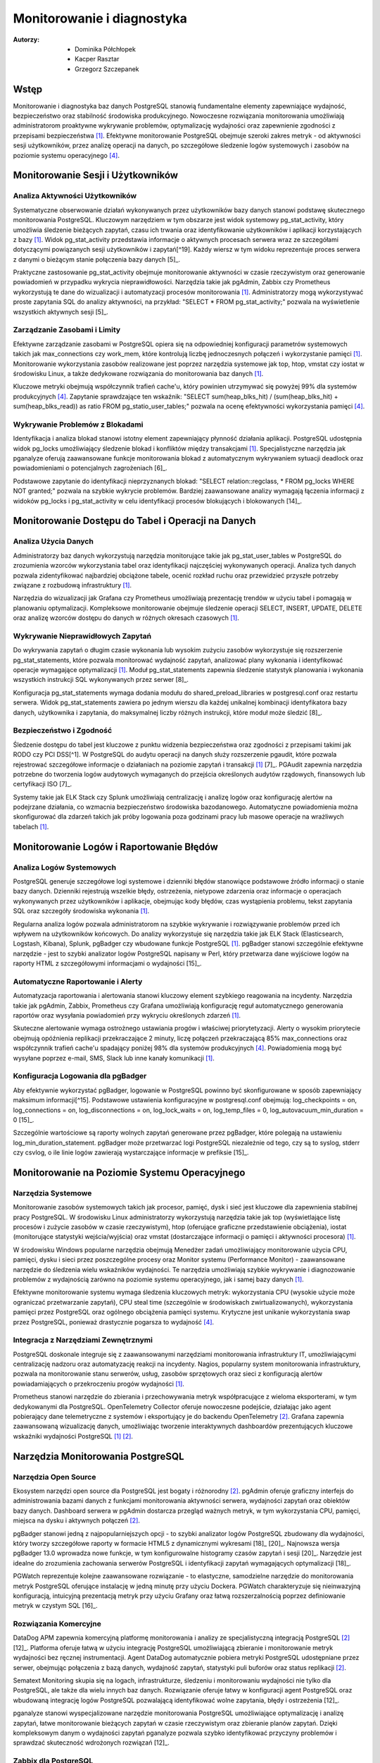 Monitorowanie i diagnostyka 
=====
:Autorzy: - Dominika Półchłopek
	 - Kacper Rasztar
         - Grzegorz Szczepanek

Wstęp
---------

Monitorowanie i diagnostyka baz danych PostgreSQL stanowią fundamentalne elementy zapewniające wydajność, bezpieczeństwo oraz stabilność środowiska produkcyjnego. Nowoczesne rozwiązania monitorowania umożliwiają administratorom proaktywne wykrywanie problemów, optymalizację wydajności oraz zapewnienie zgodności z przepisami bezpieczeństwa [1]_. Efektywne monitorowanie PostgreSQL obejmuje szeroki zakres metryk - od aktywności sesji użytkowników, przez analizę operacji na danych, po szczegółowe śledzenie logów systemowych i zasobów na poziomie systemu operacyjnego [4]_.

Monitorowanie	Sesji	i	Użytkowników
----------
Analiza	Aktywności	Użytkowników
~~~~~~~~

Systematyczne obserwowanie działań wykonywanych przez użytkowników bazy danych stanowi podstawę skutecznego monitorowania PostgreSQL. Kluczowym narzędziem w tym obszarze jest widok systemowy pg_stat_activity, który umożliwia śledzenie bieżących zapytań, czasu ich trwania oraz identyfikowanie użytkowników i aplikacji korzystających z bazy [1]_. Widok pg_stat_activity przedstawia informacje o aktywnych procesach serwera wraz ze szczegółami dotyczącymi powiązanych sesji użytkowników i zapytań[^19]. Każdy wiersz w tym widoku reprezentuje proces serwera z danymi o bieżącym stanie połączenia bazy danych [5]_.

Praktyczne zastosowanie pg_stat_activity obejmuje monitorowanie aktywności w czasie rzeczywistym oraz generowanie powiadomień w przypadku wykrycia nieprawidłowości. Narzędzia takie jak pgAdmin, Zabbix czy Prometheus wykorzystują te dane do wizualizacji i automatyzacji procesów monitorowania [1]_. Administratorzy mogą wykorzystywać proste zapytania SQL do analizy aktywności, na przykład: "SELECT * FROM pg_stat_activity;" pozwala na wyświetlenie wszystkich aktywnych sesji [5]_.

Zarządzanie	Zasobami	i	Limity
~~~~~~~~

Efektywne zarządzanie zasobami w PostgreSQL opiera się na odpowiedniej konfiguracji parametrów systemowych takich jak max_connections czy work_mem, które kontrolują liczbę jednoczesnych połączeń i wykorzystanie pamięci [1]_. Monitorowanie wykorzystania zasobów realizowane jest poprzez narzędzia systemowe jak top, htop, vmstat czy iostat w środowisku Linux, a także dedykowane rozwiązania do monitorowania baz danych [1]_.

Kluczowe metryki obejmują współczynnik trafień cache'u, który powinien utrzymywać się powyżej 99% dla systemów produkcyjnych [4]_. Zapytanie sprawdzające ten wskaźnik: "SELECT sum(heap_blks_hit) / (sum(heap_blks_hit) + sum(heap_blks_read)) as ratio FROM pg_statio_user_tables;" pozwala na ocenę efektywności wykorzystania pamięci [4]_.

Wykrywanie	Problemów	z	Blokadami
~~~~~~~~

Identyfikacja i analiza blokad stanowi istotny element zapewniający płynność działania aplikacji. PostgreSQL udostępnia widok pg_locks umożliwiający śledzenie blokad i konfliktów między transakcjami [1]_. Specjalistyczne narzędzia jak pganalyze oferują zaawansowane funkcje monitorowania blokad z automatycznym wykrywaniem sytuacji deadlock oraz powiadomieniami o potencjalnych zagrożeniach [6]_.

Podstawowe zapytanie do identyfikacji nieprzyznanych blokad: "SELECT relation::regclass, * FROM pg_locks WHERE NOT granted;" pozwala na szybkie wykrycie problemów. Bardziej zaawansowane analizy wymagają łączenia informacji z widoków pg_locks i pg_stat_activity w celu identyfikacji procesów blokujących i blokowanych [14]_.

Monitorowanie	Dostępu	do	Tabel	i	Operacji	na	Danych
-----------

Analiza	Użycia	Danych
~~~~~~~~

Administratorzy baz danych wykorzystują narzędzia monitorujące takie jak pg_stat_user_tables w PostgreSQL do zrozumienia wzorców wykorzystania tabel oraz identyfikacji najczęściej wykonywanych operacji. Analiza tych danych pozwala zidentyfikować najbardziej obciążone tabele, ocenić rozkład ruchu oraz przewidzieć przyszłe potrzeby związane z rozbudową infrastruktury [1]_.

Narzędzia do wizualizacji jak Grafana czy Prometheus umożliwiają prezentację trendów w użyciu tabel i pomagają w planowaniu optymalizacji. Kompleksowe monitorowanie obejmuje śledzenie operacji SELECT, INSERT, UPDATE, DELETE oraz analizę wzorców dostępu do danych w różnych okresach czasowych [1]_.

Wykrywanie Nieprawidłowych Zapytań
~~~~~~~~

Do wykrywania zapytań o długim czasie wykonania lub wysokim zużyciu zasobów wykorzystuje się rozszerzenie pg_stat_statements, które pozwala monitorować wydajność zapytań, analizować plany wykonania i identyfikować operacje wymagające optymalizacji [1]_. Moduł pg_stat_statements zapewnia śledzenie statystyk planowania i wykonania wszystkich instrukcji SQL wykonywanych przez serwer [8]_.

Konfiguracja pg_stat_statements wymaga dodania modułu do shared_preload_libraries w postgresql.conf oraz restartu serwera. Widok pg_stat_statements zawiera po jednym wierszu dla każdej unikalnej kombinacji identyfikatora bazy danych, użytkownika i zapytania, do maksymalnej liczby różnych instrukcji, które moduł może śledzić [8]_.

Bezpieczeństwo i Zgodność
~~~~~~~~

Śledzenie dostępu do tabel jest kluczowe z punktu widzenia bezpieczeństwa oraz zgodności z przepisami takimi jak RODO czy PCI DSS[^1]. W PostgreSQL do audytu operacji na danych służy rozszerzenie pgaudit, które pozwala rejestrować szczegółowe informacje o działaniach na poziomie zapytań i transakcji [1]_ [7]_. PGAudit zapewnia narzędzia potrzebne do tworzenia logów audytowych wymaganych do przejścia określonych audytów rządowych, finansowych lub certyfikacji ISO [7]_.

Systemy takie jak ELK Stack czy Splunk umożliwiają centralizację i analizę logów oraz konfigurację alertów na podejrzane działania, co wzmacnia bezpieczeństwo środowiska bazodanowego. Automatyczne powiadomienia można skonfigurować dla zdarzeń takich jak próby logowania poza godzinami pracy lub masowe operacje na wrażliwych tabelach [1]_.

Monitorowanie Logów i Raportowanie Błędów
-----------

Analiza Logów Systemowych
~~~~~~~~

PostgreSQL generuje szczegółowe logi systemowe i dzienniki błędów stanowiące podstawowe źródło informacji o stanie bazy danych. Dzienniki rejestrują wszelkie błędy, ostrzeżenia, nietypowe zdarzenia oraz informacje o operacjach wykonywanych przez użytkowników i aplikacje, obejmując kody błędów, czas wystąpienia problemu, tekst zapytania SQL oraz szczegóły środowiska wykonania [1]_.

Regularna analiza logów pozwala administratorom na szybkie wykrywanie i rozwiązywanie problemów przed ich wpływem na użytkowników końcowych. Do analizy wykorzystuje się narzędzia takie jak ELK Stack (Elasticsearch, Logstash, Kibana), Splunk, pgBadger czy wbudowane funkcje PostgreSQL [1]_. pgBadger stanowi szczególnie efektywne narzędzie - jest to szybki analizator logów PostgreSQL napisany w Perl, który przetwarza dane wyjściowe logów na raporty HTML z szczegółowymi informacjami o wydajności [15]_.

Automatyczne Raportowanie i Alerty
~~~~~~~~

Automatyzacja raportowania i alertowania stanowi kluczowy element szybkiego reagowania na incydenty. Narzędzia takie jak pgAdmin, Zabbix, Prometheus czy Grafana umożliwiają konfigurację reguł automatycznego generowania raportów oraz wysyłania powiadomień przy wykryciu określonych zdarzeń [1]_.

Skuteczne alertowanie wymaga ostrożnego ustawiania progów i właściwej priorytetyzacji. Alerty o wysokim priorytecie obejmują opóźnienia replikacji przekraczające 2 minuty, liczę połączeń przekraczającą 85% max_connections oraz współczynnik trafień cache'u spadający poniżej 98% dla systemów produkcyjnych [4]_. Powiadomienia mogą być wysyłane poprzez e-mail, SMS, Slack lub inne kanały komunikacji [1]_.

Konfiguracja Logowania dla pgBadger
~~~~~~~~

Aby efektywnie wykorzystać pgBadger, logowanie w PostgreSQL powinno być skonfigurowane w sposób zapewniający maksimum informacji[^15]. Podstawowe ustawienia konfiguracyjne w postgresql.conf obejmują: log_checkpoints = on, log_connections = on, log_disconnections = on, log_lock_waits = on, log_temp_files = 0, log_autovacuum_min_duration = 0 [15]_.

Szczególnie wartościowe są raporty wolnych zapytań generowane przez pgBadger, które polegają na ustawieniu log_min_duration_statement. pgBadger może przetwarzać logi PostgreSQL niezależnie od tego, czy są to syslog, stderr czy csvlog, o ile linie logów zawierają wystarczające informacje w prefiksie [15]_.

Monitorowanie na Poziomie Systemu Operacyjnego
--------

Narzędzia Systemowe
~~~~~~~~

Monitorowanie zasobów systemowych takich jak procesor, pamięć, dysk i sieć jest kluczowe dla zapewnienia stabilnej pracy PostgreSQL. W środowisku Linux administratorzy wykorzystują narzędzia takie jak top (wyświetlające listę procesów i zużycie zasobów w czasie rzeczywistym), htop (oferujące graficzne przedstawienie obciążenia), iostat (monitorujące statystyki wejścia/wyjścia) oraz vmstat (dostarczające informacji o pamięci i aktywności procesora) [1]_.

W środowisku Windows popularne narzędzia obejmują Menedżer zadań umożliwiający monitorowanie użycia CPU, pamięci, dysku i sieci przez poszczególne procesy oraz Monitor systemu (Performance Monitor) - zaawansowane narzędzie do śledzenia wielu wskaźników wydajności. Te narzędzia umożliwiają szybkie wykrywanie i diagnozowanie problemów z wydajnością zarówno na poziomie systemu operacyjnego, jak i samej bazy danych [1]_.

Efektywne monitorowanie systemu wymaga śledzenia kluczowych metryk: wykorzystania CPU (wysokie użycie może ograniczać przetwarzanie zapytań), CPU steal time (szczególnie w środowiskach zwirtualizowanych), wykorzystania pamięci przez PostgreSQL oraz ogólnego obciążenia pamięci systemu. Krytyczne jest unikanie wykorzystania swap przez PostgreSQL, ponieważ drastycznie pogarsza to wydajność [4]_.

Integracja z Narzędziami Zewnętrznymi
~~~~~~~~

PostgreSQL doskonale integruje się z zaawansowanymi narzędziami monitorowania infrastruktury IT, umożliwiającymi centralizację nadzoru oraz automatyzację reakcji na incydenty. Nagios, popularny system monitorowania infrastruktury, pozwala na monitorowanie stanu serwerów, usług, zasobów sprzętowych oraz sieci z konfiguracją alertów powiadamiających o przekroczeniu progów wydajności [1]_.

Prometheus stanowi narzędzie do zbierania i przechowywania metryk współpracujące z wieloma eksporterami, w tym dedykowanymi dla PostgreSQL. OpenTelemetry Collector oferuje nowoczesne podejście, działając jako agent pobierający dane telemetryczne z systemów i eksportujący je do backendu OpenTelemetry [2]_. Grafana zapewnia zaawansowaną wizualizację danych, umożliwiając tworzenie interaktywnych dashboardów prezentujących kluczowe wskaźniki wydajności PostgreSQL [1]_ [2]_.

Narzędzia Monitorowania PostgreSQL
------

Narzędzia Open Source
~~~~~~~~

Ekosystem narzędzi open source dla PostgreSQL jest bogaty i różnorodny [2]_. pgAdmin oferuje graficzny interfejs do administrowania bazami danych z funkcjami monitorowania aktywności serwera, wydajności zapytań oraz obiektów bazy danych. Dashboard serwera w pgAdmin dostarcza przegląd ważnych metryk, w tym wykorzystania CPU, pamięci, miejsca na dysku i aktywnych połączeń [2]_.

pgBadger stanowi jedną z najpopularniejszych opcji - to szybki analizator logów PostgreSQL zbudowany dla wydajności, który tworzy szczegółowe raporty w formacie HTML5 z dynamicznymi wykresami [18]_ [20]_. Najnowsza wersja pgBadger 13.0 wprowadza nowe funkcje, w tym konfigurowalne histogramy czasów zapytań i sesji [20]_. Narzędzie jest idealne do zrozumienia zachowania serwerów PostgreSQL i identyfikacji zapytań wymagających optymalizacji [18]_.

PGWatch reprezentuje kolejne zaawansowane rozwiązanie - to elastyczne, samodzielne narzędzie do monitorowania metryk PostgreSQL oferujące instalację w jedną minutę przy użyciu Dockera. PGWatch charakteryzuje się nieinwazyjną konfiguracją, intuicyjną prezentacją metryk przy użyciu Grafany oraz łatwą rozszerzalnością poprzez definiowanie metryk w czystym SQL [16]_.

Rozwiązania Komercyjne
~~~~~~~~

DataDog APM zapewnia komercyjną platformę monitorowania i analizy ze specjalistyczną integracją PostgreSQL [2]_ [12]_. Platforma oferuje łatwą w użyciu integrację PostgreSQL umożliwiającą zbieranie i monitorowanie metryk wydajności bez ręcznej instrumentacji. Agent DataDog automatycznie pobiera metryki PostgreSQL udostępniane przez serwer, obejmując połączenia z bazą danych, wydajność zapytań, statystyki puli buforów oraz status replikacji [2]_.

Sematext Monitoring skupia się na logach, infrastrukturze, śledzeniu i monitorowaniu wydajności nie tylko dla PostgreSQL, ale także dla wielu innych baz danych. Rozwiązanie oferuje łatwy w konfiguracji agent PostgreSQL oraz wbudowaną integrację logów PostgreSQL pozwalającą identyfikować wolne zapytania, błędy i ostrzeżenia [12]_.

pganalyze stanowi wyspecjalizowane narzędzie monitorowania PostgreSQL umożliwiające optymalizację i analizę zapytań, łatwe monitorowanie bieżących zapytań w czasie rzeczywistym oraz zbieranie planów zapytań. Dzięki kompleksowym danym o wydajności zapytań pganalyze pozwala szybko identyfikować przyczyny problemów i sprawdzać skuteczność wdrożonych rozwiązań [12]_.

Zabbix dla PostgreSQL
~~~~~~~~

Zabbix stanowi open-source'owe rozwiązanie monitorowania obsługujące PostgreSQL poprzez wbudowane szablony i niestandardowe skrypty [11]_. System opiera się na agentach instalowanych na systemach docelowych - w przypadku PostgreSQL wymaga konfiguracji agenta Zabbix na serwerze PostgreSQL [2]_.

Implementacja Zabbix dla PostgreSQL wymaga stworzenia użytkownika monitorowania z odpowiednimi prawami dostępu. Dla PostgreSQL w wersji 10 i wyższej: "CREATE USER zbx_monitor WITH PASSWORD '<PASSWORD>' INHERIT; GRANT pg_monitor TO zbx_monitor;" [11]_. Po zaimportowaniu szablonu PostgreSQL Zabbix automatycznie zbiera metryki takie jak liczba połączeń, wskaźniki transakcji, wydajność zapytań i inne [2]_ [11]_.

Najlepsze Praktyki Monitorowania
------

Ustanawianie Baselines Wydajności
~~~~~~~~

Tworzenie baselines wydajności stanowi fundament skutecznego wykrywania anomalii. Bez zrozumienia normalnych wzorców zachowania identyfikacja problematycznych odchyleń staje się zgadywaniem zamiast analizy opartej na danych. Kompleksowe ustalanie baselines wymaga zbierania metryk w różnych ramach czasowych i wzorcach obciążenia, obejmując dzienne wzorce (szczczyty w godzinach biznesowych i nocne przetwarzanie), tygodniowe różnice oraz miesięczne i sezonowe wariacje [4]_.

Dla każdego wzorca należy dokumentować wskaźniki przepustowości zapytań, poziomy wykorzystania zasobów, zakresy liczby połączeń, wskaźniki transakcji oraz rozkłady zdarzeń oczekiwania. Zaleca się zbieranie co najmniej trzech cykli każdego typu wzorca przed ustaleniem wartości progowych [4]_.

Korelacja Metryk Międzysystemowych
~~~~~~~~

Problemy wydajności PostgreSQL rzadko występują w izolacji[^4]. Najbardziej wartościowe implementacje monitorowania korelują metryki z różnych podsystemów w celu ujawnienia związków przyczynowo-skutkowych. Efektywne strategie korelacji obejmują łączenie metryk wykonania zapytań z metrykami zasobów systemowych, korelację zdarzeń wdrożeniowych aplikacji z metrykami wydajności bazy danych oraz analizę metryk przy użyciu spójnych okien czasowych [4]_.

Implementacja zwykle wymaga ujednoliconego oznaczania czasowego w systemach monitorowania, spójnego tagowania metadanych dla usług i komponentów oraz scentralizowanego logowania zdarzeń systemowych. Narzędzia wizualizacji powinny obsługiwać nakładanie różnych typów metryk w celu efektywnej analizy [4]_.

Konfiguracja Efektywnych Alertów
~~~~~~~~

Strategie alertowania wymagają starannego ustawiania progów i właściwej priorytetyzacji. Alerty o wysokim priorytecie wymagające natychmiastowej akcji obejmują opóźnienia replikacji przekraczające 2 minuty, liczę połączeń przekraczającą 85% max_connections, wskaźniki wycofywania transakcji powyżej 10% utrzymujące się przez 5+ minut oraz przestrzeń dyskową poniżej 15% na wolumenach bazy danych [4]_.

Alerty o średnim priorytecie wymagające badania obejmują czasy zapytań przekraczające 200% historycznych baselines, nietypowy wzrost użycia plików tymczasowych, rozdęcie tabel przekraczające 30% rozmiaru tabeli oraz brak działania autovacuum przez 24+ godziny [4]_. Implementacja wielopoziomowego alertowania z progami ostrzeżeń na poziomie 70-80% wartości krytycznych zapewnia wczesne powiadomienie o rozwijających się problemach [4]_.

Monitorowanie Wysokiej Dostępności
------

Monitorowanie Statusu Replikacji
~~~~~~~~

Monitorowanie klastrów PostgreSQL o wysokiej dostępności wymaga dodatkowych wymiarów poza monitorowaniem pojedynczej instancji. Kluczowe obszary obejmują śledzenie opóźnienia replikacji w jednostkach bajtów i czasu, monitorowanie wskaźnika generowania WAL na głównej instancji w porównaniu do wskaźnika odtwarzania na replikach oraz sprawdzanie akumulacji slotów replikacji, które mogą powodować zapełnienie dysku [4]_.

Zapytanie monitorujące opóźnienie replikacji: "SELECT application_name, pg_wal_lsn_diff(pg_current_wal_lsn(), replay_lsn) AS lag_bytes FROM pg_stat_replication;" pozwala na wykrywanie rosnącego opóźnienia wskazującego, że repliki nie nadążają za instancją główną. Regularne testowanie możliwości promocji repliki oraz monitorowanie mechanizmów automatycznego failover jest kluczowe dla gotowości na awarię [4]_.

Weryfikacja Spójności
~~~~~~~~

Implementacja niezależnego monitorowania każdego węzła klastra z osobną instancją monitorowania poza klastrem bazy danych zapewnia widoczność podczas problemów z całym klastrem. Okresowe sprawdzenie spójności danych między instancją główną a replikami, monitorowanie konfliktów replikacji w konfiguracjach replikacji logicznej oraz śledzenie sum kontrolnych tabel są kluczowe dla utrzymania integralności danych [4]_.

Monitorowanie rozkładu połączeń obejmuje śledzenie liczby połączeń na głównej instancji i replikach odczytu, monitorowanie konfiguracji load balancera oraz weryfikację możliwości failover w connection stringach aplikacji[^4]. Sprawdzanie nieodpowiednich zapisów kierowanych do replik pomaga uniknąć błędów aplikacyjnych podczas przełączeń [4]_.


Wniosek
-----

Monitorowanie i diagnostyka PostgreSQL stanowią kompleksowy proces wymagający holistycznego podejścia obejmującego multiple warstwy systemu. Skuteczna implementacja łączy monitorowanie na poziomie bazy danych, systemu operacyjnego oraz aplikacji, wykorzystując zarówno narzędzia wbudowane w PostgreSQL, jak i zewnętrzne rozwiązania specjalistyczne. Kluczem do sukcesu jest ustanowienie solidnych baseline'ów wydajności, implementacja inteligentnego systemu alertów oraz regularna analiza trendów umożliwiająca proaktywne zarządzanie zasobami i optymalizację wydajności przed wystąpieniem problemów krytycznych.


Bibliografia:
-------

.. [1] : https://betterstack.com/community/comparisons/postgresql-monitoring-tools/


.. [2] : https://uptrace.dev/tools/postgresql-monitoring-tools


.. [3] : https://documentation.red-gate.com/pgnow

.. [4] : https://last9.io/blog/monitoring-postgres/

.. [^5] : https://stackoverflow.com/questions/17654033/how-to-use-pg-stat-activity

.. [^6] : https://pganalyze.com/blog/postgres-lock-monitoring

.. [^7] : https://www.pgaudit.org

.. [^8] : https://www.postgresql.org/docs/current/pgstatstatements.html

.. [^9] : https://github.com/darold/pgbadger

.. [^10] : https://hevodata.com/learn/elasticsearch-to-postgresql/

.. [^11] : https://www.zabbix.com/integrations/postgresql

.. [^12] : https://sematext.com/blog/postgresql-monitoring/

.. [^13] : https://www.alibabacloud.com/help/en/analyticdb/analyticdb-for-postgresql/use-cases/use-pg-stat-activity-to-analyze-and-diagnose-active-sql-queries

.. [^14] : https://wiki.postgresql.org/wiki/Lock_Monitoring

.. [^15] : https://severalnines.com/blog/postgresql-log-analysis-pgbadger/

.. [^16] : https://pgwatch.com

.. [^17] : https://www.depesz.com/2022/07/05/understanding-pg_stat_activity/

.. [^18] : https://www.postgresql.org/about/news/pgbadger-v124-released-2772/

.. [^19] : https://docs.yugabyte.com/preview/explore/observability/pg-stat-activity/

.. [^20] : https://www.postgresql.org/about/news/pgbadger-130-released-2975/

.. [^21] : https://techdocs.broadcom.com/us/en/vmware-tanzu/data-solutions/tanzu-greenplum/6/greenplum-database/ref_guide-system_catalogs-pg_stat_activity.html

.. [^22] : https://www.postgresql.org/docs/current/monitoring.html

.. [^23] : https://www.reddit.com/r/PostgreSQL/comments/1auy79s/suggestions_for_postgresql_monitoring_tool/

.. [^24] : https://wiki.postgresql.org/wiki/Monitoring

.. [^25] : https://www.site24x7.com/learn/postgres-monitoring-guide.html

.. [^26] : https://www.softwareandbooz.com/introducing-pgnow/

.. [^27] : https://www.postgresql.org/docs/current/monitoring-stats.html

.. [^28] : https://docs.dhis2.org/fr/topics/tutorials/analysing-postgresql-logs-using-pgbadger.html

.. [^29] : https://dev.to/full_stack_adi/pgbadger-postgresql-log-analysis-made-easy-54ki

.. [^30] : https://support.nagios.com/kb/article/xi-5-10-0-and-newer-postgress-to-mysql-conversion-560.html

.. [^31] : https://github.com/melli0505/Docker-ELK-PostgreSQL
